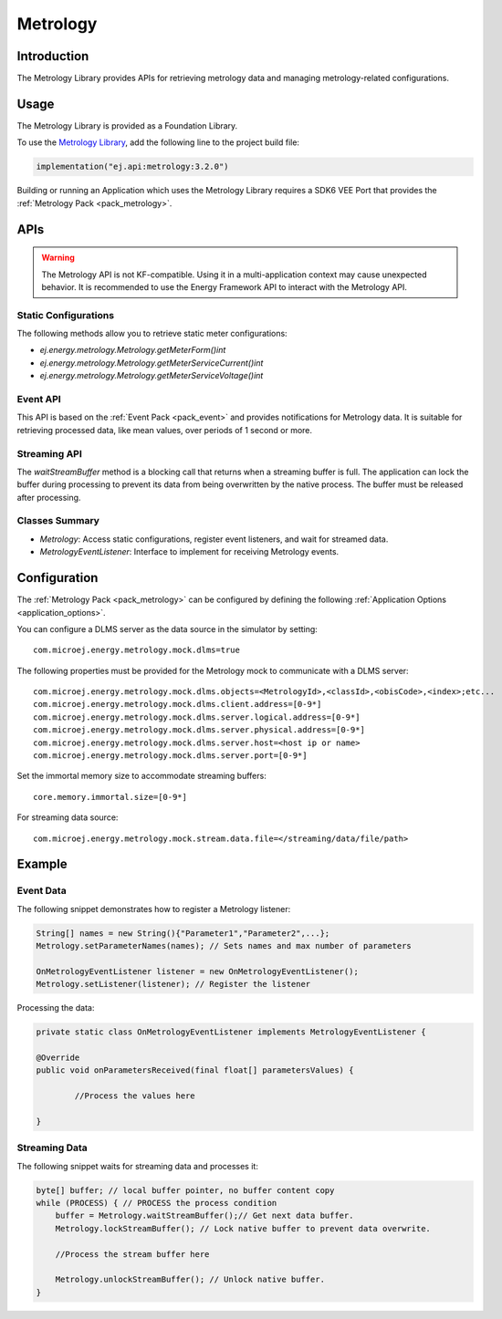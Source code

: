 .. _metrology_api:

Metrology
=========

Introduction
------------

The Metrology Library provides APIs for retrieving metrology data and managing metrology-related configurations.

.. _metrology_api_usage:

Usage
-----

The Metrology Library is provided as a Foundation Library.

To use the `Metrology Library <https://repository.microej.com/modules/ej/api/metrology/>`_, add the following line to the project build file:

.. code-block:: kotlin

   implementation("ej.api:metrology:3.2.0")

Building or running an Application which uses the Metrology Library requires a SDK6 VEE Port that provides the :ref:`Metrology Pack <pack_metrology>`.

APIs
----

.. warning::

        The Metrology API is not KF-compatible. Using it in a multi-application context may cause unexpected behavior. It is recommended to use the Energy Framework API to interact with the Metrology API.


Static Configurations
~~~~~~~~~~~~~~~~~~~~~

The following methods allow you to retrieve static meter configurations:

- `ej.energy.metrology.Metrology.getMeterForm()int`
- `ej.energy.metrology.Metrology.getMeterServiceCurrent()int`
- `ej.energy.metrology.Metrology.getMeterServiceVoltage()int`

Event API
~~~~~~~~~

This API is based on the :ref:`Event Pack <pack_event>` and provides notifications for Metrology data.
It is suitable for retrieving processed data, like mean values, over periods of 1 second or more.

Streaming API
~~~~~~~~~~~~~

The `waitStreamBuffer` method is a blocking call that returns when a streaming buffer is full.
The application can lock the buffer during processing to prevent its data from being overwritten by the native process. 
The buffer must be released after processing.

Classes Summary
~~~~~~~~~~~~~~~

* `Metrology`: Access static configurations, register event listeners, and wait for streamed data.
* `MetrologyEventListener`: Interface to implement for receiving Metrology events.

.. _metrology_configuration:

Configuration
-------------

The :ref:`Metrology Pack <pack_metrology>` can be configured by defining the following :ref:`Application Options <application_options>`.

You can configure a DLMS server as the data source in the simulator by setting::

        com.microej.energy.metrology.mock.dlms=true

The following properties must be provided for the Metrology mock to communicate with a DLMS server::

        com.microej.energy.metrology.mock.dlms.objects=<MetrologyId>,<classId>,<obisCode>,<index>;etc...
        com.microej.energy.metrology.mock.dlms.client.address=[0-9*]
        com.microej.energy.metrology.mock.dlms.server.logical.address=[0-9*]
        com.microej.energy.metrology.mock.dlms.server.physical.address=[0-9*]
        com.microej.energy.metrology.mock.dlms.server.host=<host ip or name>
        com.microej.energy.metrology.mock.dlms.server.port=[0-9*]

Set the immortal memory size to accommodate streaming buffers::

        core.memory.immortal.size=[0-9*]

For streaming data source::
        
        com.microej.energy.metrology.mock.stream.data.file=</streaming/data/file/path>

Example
-------

Event Data
~~~~~~~~~~

The following snippet demonstrates how to register a Metrology listener:

.. code-block:: java

        String[] names = new String(){"Parameter1","Parameter2",...};
        Metrology.setParameterNames(names); // Sets names and max number of parameters
        
        OnMetrologyEventListener listener = new OnMetrologyEventListener();
        Metrology.setListener(listener); // Register the listener

Processing the data:

.. code-block:: java

        private static class OnMetrologyEventListener implements MetrologyEventListener {

        @Override
        public void onParametersReceived(final float[] parametersValues) {
		
                //Process the values here

        }

Streaming Data
~~~~~~~~~~~~~~~

The following snippet waits for streaming data and processes it:

.. code-block:: java

        byte[] buffer; // local buffer pointer, no buffer content copy
        while (PROCESS) { // PROCESS the process condition
            buffer = Metrology.waitStreamBuffer();// Get next data buffer.
            Metrology.lockStreamBuffer(); // Lock native buffer to prevent data overwrite.            

            //Process the stream buffer here

            Metrology.unlockStreamBuffer(); // Unlock native buffer.
        } 

..
   | Copyright 2025, MicroEJ Corp. Content in this space is free 
   for read and redistribute. Except if otherwise stated, modification 
   is subject to MicroEJ Corp prior approval.
   | MicroEJ is a trademark of MicroEJ Corp. All other trademarks and 
   copyrights are the property of their respective owners.
